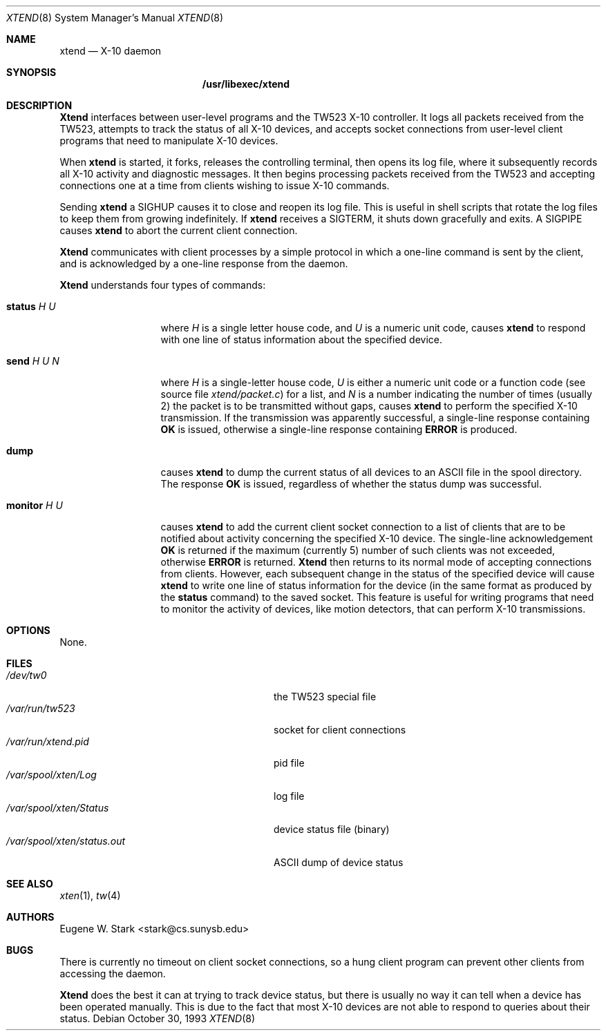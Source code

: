 .\" Copyright (c) 1992, 1993 Eugene W. Stark
.\" All rights reserved.
.\"
.\" Redistribution and use in source and binary forms, with or without
.\" modification, are permitted provided that the following conditions
.\" are met:
.\" 1. Redistributions of source code must retain the above copyright
.\"    notice, this list of conditions and the following disclaimer.
.\" 2. Redistributions in binary form must reproduce the above copyright
.\"    notice, this list of conditions and the following disclaimer in the
.\"    documentation and/or other materials provided with the distribution.
.\" 3. All advertising materials mentioning features or use of this software
.\"    must display the following acknowledgement:
.\"	This product includes software developed by Eugene W. Stark.
.\" 4. The name of the author may not be used to endorse or promote products
.\"    derived from this software without specific prior written permission.
.\"
.\" THIS SOFTWARE IS PROVIDED BY EUGENE W. STARK (THE AUTHOR) ``AS IS'' AND
.\" ANY EXPRESS OR IMPLIED WARRANTIES, INCLUDING, BUT NOT LIMITED TO, THE
.\" IMPLIED WARRANTIES OF MERCHANTABILITY AND FITNESS FOR A PARTICULAR PURPOSE
.\" ARE DISCLAIMED.  IN NO EVENT SHALL THE AUTHOR BE LIABLE FOR ANY DIRECT,
.\" INDIRECT, INCIDENTAL, SPECIAL, EXEMPLARY, OR CONSEQUENTIAL DAMAGES
.\" (INCLUDING, BUT NOT LIMITED TO, PROCUREMENT OF SUBSTITUTE GOODS OR
.\" SERVICES; LOSS OF USE, DATA, OR PROFITS; OR BUSINESS INTERRUPTION)
.\" HOWEVER CAUSED AND ON ANY THEORY OF LIABILITY, WHETHER IN CONTRACT, STRICT
.\" LIABILITY, OR TORT (INCLUDING NEGLIGENCE OR OTHERWISE) ARISING IN ANY WAY
.\" OUT OF THE USE OF THIS SOFTWARE, EVEN IF ADVISED OF THE POSSIBILITY OF
.\" SUCH DAMAGE.
.\"
.\" $FreeBSD: src/libexec/xtend/xtend.8,v 1.11.2.4 2001/08/16 10:44:22 ru Exp $
.\" $DragonFly: src/libexec/xtend/xtend.8,v 1.4 2007/12/16 02:55:38 thomas Exp $
.\"
.Dd October 30, 1993
.Dt XTEND 8
.Os
.Sh NAME
.Nm xtend
.Nd X-10 daemon
.Sh SYNOPSIS
.Nm /usr/libexec/xtend
.Sh DESCRIPTION
.Nm Xtend
interfaces between user-level programs and the TW523 X-10 controller.
It logs all packets received from the TW523, attempts to track the
status of all X-10 devices, and accepts socket connections from user-level
client programs that need to manipulate X-10 devices.
.Pp
When
.Nm
is started, it forks, releases the controlling terminal, then opens
its log file, where it subsequently records all X-10 activity and
diagnostic messages.  It then begins processing packets received from
the TW523 and accepting connections one at a time from clients
wishing to issue X-10 commands.
.Pp
Sending
.Nm
a
.Dv SIGHUP
causes it to close and reopen its log file.  This is useful
in shell scripts that rotate the log files to keep them from growing
indefinitely.
If
.Nm
receives a
.Dv SIGTERM ,
it shuts down gracefully and exits.
A
.Dv SIGPIPE
causes
.Nm
to abort the current client connection.
.Pp
.Nm Xtend
communicates with client processes by a simple protocol in which a one-line
command is sent by the client, and is acknowledged by a one-line response
from the daemon.
.Pp
.Nm Xtend
understands four types of commands:
.Bl -tag -width "monitor H U"
.It Ic status Ar H U
where
.Ar H
is a single letter house code, and
.Ar U
is a numeric unit code,
causes
.Nm
to respond with one line of status information about the specified device.
.It Ic send Ar H U N
where
.Ar H
is a single-letter house code,
.Ar U
is either a numeric unit code
or a function code (see source file
.Pa xtend/packet.c )
for a list, and
.Ar N
is a number indicating the number of times (usually 2)
the packet is to be transmitted without gaps,
causes
.Nm
to perform the specified X-10 transmission.  If the transmission was apparently
successful, a single-line response containing
.Sy OK
is issued, otherwise a single-line response containing
.Sy ERROR
is produced.
.It Ic dump
causes
.Nm
to dump the current status of all devices to an
.Tn ASCII
file in the spool
directory.  The response
.Sy OK
is issued, regardless of whether the status dump was successful.
.It Ic monitor Ar H U
causes
.Nm
to add the current client socket connection to a list of clients that are to
be notified about activity concerning the specified X-10 device.
The single-line acknowledgement
.Sy OK
is returned if the maximum (currently 5) number of such clients was not
exceeded, otherwise
.Sy ERROR
is returned.
.Nm Xtend
then returns to its normal mode of accepting connections from clients.
However, each subsequent change in the status of the specified device will
cause
.Nm
to write one line of status information for the device (in the same
format as produced by the
.Ic status
command) to the saved socket.  This feature is useful for writing programs
that need to monitor the activity of devices, like motion detectors, that can
perform X-10 transmissions.
.El
.Sh OPTIONS
None.
.Sh FILES
.Bl -tag -width /var/spool/xten/status.out -compact
.It Pa /dev/tw0
the TW523 special file
.It Pa /var/run/tw523
socket for client connections
.It Pa /var/run/xtend.pid
pid file
.It Pa /var/spool/xten/Log
log file
.It Pa /var/spool/xten/Status
device status file (binary)
.It Pa /var/spool/xten/status.out
.Tn ASCII
dump of device status
.El
.Sh SEE ALSO
.Xr xten 1 ,
.Xr tw 4
.Sh AUTHORS
.An Eugene W. Stark Aq stark@cs.sunysb.edu
.Sh BUGS
There is currently no timeout on client socket connections, so a hung
client program can prevent other clients from accessing the daemon.
.Pp
.Nm Xtend
does the best it can at trying to track device status, but there is
usually no way it can tell when a device has been operated manually.
This is due to the fact that most X-10 devices are not able to
respond to queries about their status.

